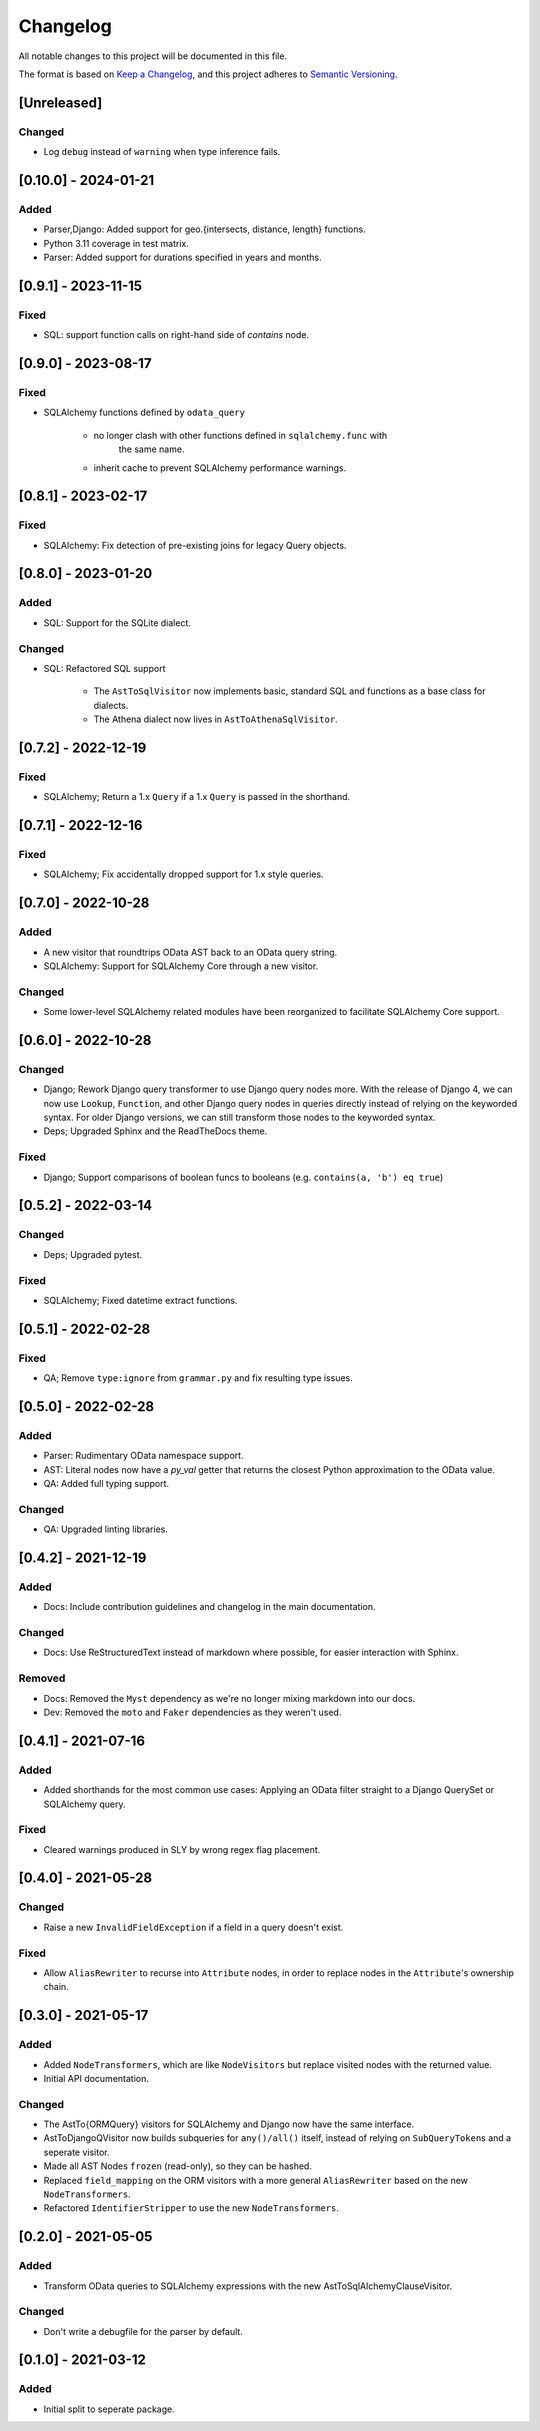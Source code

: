 
Changelog
=========

All notable changes to this project will be documented in this file.

The format is based on `Keep a Changelog <https://keepachangelog.com/en/1.0.0/>`_\ ,
and this project adheres to `Semantic Versioning <https://semver.org/spec/v2.0.0.html>`_.

[Unreleased]
---------------------

Changed
^^^^^^^

* Log ``debug`` instead of ``warning`` when type inference fails.


[0.10.0] - 2024-01-21
---------------------

Added
^^^^^

* Parser,Django: Added support for geo.{intersects, distance, length} functions.
* Python 3.11 coverage in test matrix.
* Parser: Added support for durations specified in years and months.


[0.9.1] - 2023-11-15
--------------------

Fixed
^^^^^

* SQL: support function calls on right-hand side of `contains` node.


[0.9.0] - 2023-08-17
--------------------

Fixed
^^^^^

* SQLAlchemy functions defined by ``odata_query``

    - no longer clash with other functions defined in ``sqlalchemy.func`` with
       the same name.
    - inherit cache to prevent SQLAlchemy performance warnings.


[0.8.1] - 2023-02-17
--------------------

Fixed
^^^^^

* SQLAlchemy: Fix detection of pre-existing joins for legacy Query objects.


[0.8.0] - 2023-01-20
--------------------

Added
^^^^^

* SQL: Support for the SQLite dialect.

Changed
^^^^^^^

* SQL: Refactored SQL support

    - The ``AstToSqlVisitor`` now implements basic, standard SQL and functions
      as a base class for dialects.
    - The Athena dialect now lives in ``AstToAthenaSqlVisitor``.


[0.7.2] - 2022-12-19
--------------------

Fixed
^^^^^

* SQLAlchemy; Return a 1.x ``Query`` if a 1.x ``Query`` is passed in the shorthand.


[0.7.1] - 2022-12-16
--------------------

Fixed
^^^^^

* SQLAlchemy; Fix accidentally dropped support for 1.x style queries.


[0.7.0] - 2022-10-28
--------------------

Added
^^^^^

* A new visitor that roundtrips OData AST back to an OData query string.
* SQLAlchemy: Support for SQLAlchemy Core through a new visitor.


Changed
^^^^^^^

* Some lower-level SQLAlchemy related modules have been reorganized to
  facilitate SQLAlchemy Core support.


[0.6.0] - 2022-10-28
--------------------

Changed
^^^^^^^

* Django; Rework Django query transformer to use Django query nodes more.
  With the release of Django 4, we can now use ``Lookup``, ``Function``, and other
  Django query nodes in queries directly instead of relying on the keyworded
  syntax. For older Django versions, we can still transform those nodes to the
  keyworded syntax.
* Deps; Upgraded Sphinx and the ReadTheDocs theme.


Fixed
^^^^^

* Django; Support comparisons of boolean funcs to booleans
  (e.g. ``contains(a, 'b') eq true``)


[0.5.2] - 2022-03-14
--------------------

Changed
^^^^^^^

* Deps; Upgraded pytest.

Fixed
^^^^^

* SQLAlchemy; Fixed datetime extract functions.


[0.5.1] - 2022-02-28
--------------------

Fixed
^^^^^

* QA; Remove ``type:ignore`` from ``grammar.py`` and fix resulting type issues.


[0.5.0] - 2022-02-28
--------------------

Added
^^^^^

* Parser: Rudimentary OData namespace support.
* AST: Literal nodes now have a `py_val` getter that returns the closest Python
  approximation to the OData value.
* QA: Added full typing support.

Changed
^^^^^^^

* QA: Upgraded linting libraries.


[0.4.2] - 2021-12-19
--------------------

Added
^^^^^

* Docs: Include contribution guidelines and changelog in the main documentation.

Changed
^^^^^^^

* Docs: Use ReStructuredText instead of markdown where possible, for easier
  interaction with Sphinx.

Removed
^^^^^^^

* Docs: Removed the ``Myst`` dependency as we're no longer mixing markdown into
  our docs.
* Dev: Removed the ``moto`` and ``Faker`` dependencies as they weren't used.

[0.4.1] - 2021-07-16
--------------------

Added
^^^^^

* Added shorthands for the most common use cases: Applying an OData filter
  straight to a Django QuerySet or SQLAlchemy query.

Fixed
^^^^^

* Cleared warnings produced in SLY by wrong regex flag placement.

[0.4.0] - 2021-05-28
--------------------

Changed
^^^^^^^

* Raise a new ``InvalidFieldException`` if a field in a query doesn't exist.

Fixed
^^^^^

* Allow ``AliasRewriter`` to recurse into ``Attribute`` nodes, in order to replace
  nodes in the ``Attribute``\ 's ownership chain.

[0.3.0] - 2021-05-17
--------------------

Added
^^^^^

* Added ``NodeTransformers``\ , which are like ``NodeVisitors`` but replace visited
  nodes with the returned value.
* Initial API documentation.

Changed
^^^^^^^

* The AstTo{ORMQuery} visitors for SQLAlchemy and Django now have the same
  interface.
* AstToDjangoQVisitor now builds subqueries for ``any()/all()`` itself, instead
  of relying on ``SubQueryToken``\ s and a seperate visitor.
* Made all AST Nodes ``frozen`` (read-only), so they can be hashed.
* Replaced ``field_mapping`` on the ORM visitors with a more general
  ``AliasRewriter`` based on the new ``NodeTransformers``.
* Refactored ``IdentifierStripper`` to use the new ``NodeTransformers``.

[0.2.0] - 2021-05-05
--------------------

Added
^^^^^

* Transform OData queries to SQLAlchemy expressions with the new
  AstToSqlAlchemyClauseVisitor.

Changed
^^^^^^^

* Don't write a debugfile for the parser by default.

[0.1.0] - 2021-03-12
--------------------

Added
^^^^^

* Initial split to seperate package.

